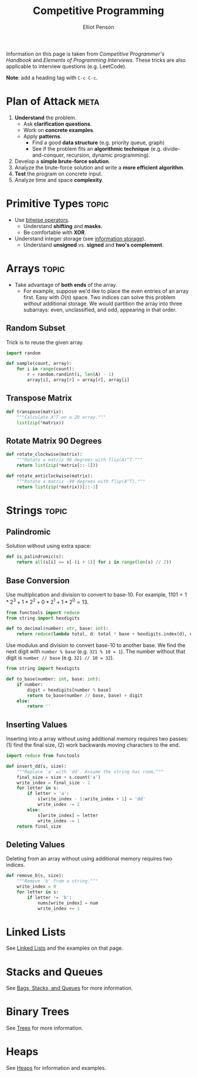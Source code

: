 #+TITLE: Competitive Programming
#+AUTHOR: Elliot Penson

Information on this page is taken from /Competitive Programmer's Handbook/ and
/Elements of Programming Interviews/. These tricks are also applicable to
interview questions (e.g. LeetCode).

*Note*: add a heading tag with ~C-c C-c~.

* Plan of Attack                                                       :meta:

  1. *Understand* the problem.
     - Ask *clarification questions*.
     - Work on *concrete examples*.
     - Apply *patterns*.
       - Find a good *data structure* (e.g. priority queue, graph)
       - See if the problem fits an *algorithmic technique*
         (e.g. divide-and-conquer, recursion, dynamic programming).
  2. Develop a *simple brute-force solution*.
  3. Analyze the brute-force solution and write a *more efficient algorithm*.
  4. *Test* the program on concrete input.
  5. Analyze time and space *complexity*.

* Primitive Types                                                     :topic:

  - Use [[file:../languages/bitwise.org][bitwise operators]].
    - Understand *shifting* and *masks*.
    - Be comfortable with *XOR*.
  - Understand integer storage (see [[file:../languages/information-storage.org][information storage]]).
    - Understand *unsigned* vs. *signed* and *two's complement*.

* Arrays                                                              :topic:

  - Take advantage of *both ends* of the array.
    - For example, suppose we'd like to place the even entries of an array
      first. Easy with $O(n)$ space. Two indices can solve this problem
      /without/ additional storage.  We would partition the array into three
      subarrays: even, unclassified, and odd, appearing in that order.

** Random Subset

   Trick is to reuse the given array.

   #+BEGIN_SRC python
     import random

     def sample(count, array):
         for i in range(count):
             r = random.randint(i, len(A) - 1)
             array[i], array[r] = array[r], array[i]
   #+END_SRC

** Transpose Matrix

   #+BEGIN_SRC python
     def transpose(matrix):
         """Calculate A^T on a 2D array."""
         list(zip(*matrix))
   #+END_SRC

** Rotate Matrix 90 Degrees

   #+BEGIN_SRC python
     def rotate_clockwise(matrix):
         """Rotate a matrix 90 degrees with flip(A)^T."""
         return list(zip(*matrix[::-1]))

     def rotate_anticlockwise(matrix):
         """Rotate a matrix -90 degrees with flip(A^T)."""
         return list(zip(*matrix))[::-1]
   #+END_SRC


* Strings                                                             :topic:

** Palindromic

   Solution without using extra space:

   #+BEGIN_SRC python
     def is_palindromic(s):
         return all(s[i] == s[-(i + 1)] for i in range(len(s) // 2))
   #+END_SRC

** Base Conversion

   Use multiplication and division to convert to base-10. For example, $1101 =
   1*2^3 + 1*2^2 + 0*2^1 + 1*2^0 = 13$.

   #+BEGIN_SRC python
     from functools import reduce
     from string import hexdigits

     def to_decimal(number: str, base: int):
         return reduce(lambda total, d: total * base + hexdigits.index(d), number, 0)
   #+END_SRC

   Use modulus and division to convert base-10 to another base. We find the next
   digit with ~number % base~ (e.g. ~321 % 10 = 1~). The number without that
   digit is ~number // base~ (e.g. ~321 // 10 = 32~).

   #+BEGIN_SRC python
     from string import hexdigits

     def to_base(number: int, base: int):
         if number:
             digit = hexdigits[number % base]
             return to_base(number // base, base) + digit
         else:
             return ''
   #+END_SRC

** Inserting Values

   Inserting into a array without using additional memory requires two passes:
   (1) find the final size, (2) work backwards moving characters to the end.

   #+BEGIN_SRC python
     import reduce from functools

     def insert_dd(s, size):
         """Replace 'a' with 'dd'. Assume the string has room."""
         final_size = size + s.count('a')
         write_index = final_size - 1
         for letter in s:
             if letter = 'a':
                 s[write_index - 1:write_index + 1] = 'dd'
                 write_index -= 2
             else:
                 s[write_index] = letter
                 write_index -= 1
         return final_size
   #+END_SRC

** Deleting Values

   Deleting from an array without using additional memory requires two indices.

   #+BEGIN_SRC python
     def remove_b(s, size):
         """Remove 'b' from a string."""
         write_index = 0
         for letter in s:
             if letter != 'b':
                 nums[write_index] = num
                 write_index += 1
   #+END_SRC

* Linked Lists

  See [[file:../theory/linked-lists.org][Linked Lists]] and the examples on that page.

* Stacks and Queues

  See [[file:../theory/bags-stacks-queues.org][Bags, Stacks, and Queues]] for more information.

* Binary Trees

  See [[file:../theory/trees.org][Trees]] for more information.

* Heaps

  See [[file:../theory/heaps.org][Heaps]] for information and examples.
